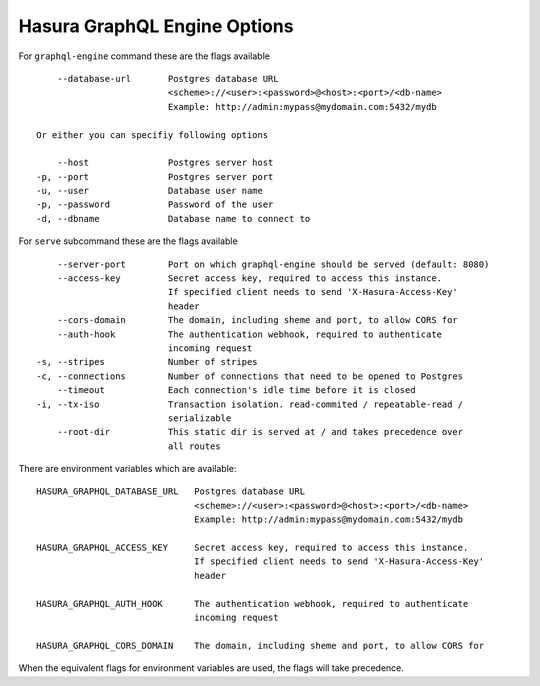 Hasura GraphQL Engine Options
=============================

For ``graphql-engine`` command these are the flags available

::

      --database-url       Postgres database URL
                           <scheme>://<user>:<password>@<host>:<port>/<db-name>
                           Example: http://admin:mypass@mydomain.com:5432/mydb

  Or either you can specifiy following options

      --host               Postgres server host
  -p, --port               Postgres server port
  -u, --user               Database user name
  -p, --password           Password of the user
  -d, --dbname             Database name to connect to

For ``serve`` subcommand these are the flags available

::

      --server-port        Port on which graphql-engine should be served (default: 8080)
      --access-key         Secret access key, required to access this instance.
                           If specified client needs to send 'X-Hasura-Access-Key'
                           header
      --cors-domain        The domain, including sheme and port, to allow CORS for
      --auth-hook          The authentication webhook, required to authenticate
                           incoming request
  -s, --stripes            Number of stripes
  -c, --connections        Number of connections that need to be opened to Postgres
      --timeout            Each connection's idle time before it is closed
  -i, --tx-iso             Transaction isolation. read-commited / repeatable-read /
                           serializable
      --root-dir           This static dir is served at / and takes precedence over
                           all routes


There are environment variables which are available:


::

      HASURA_GRAPHQL_DATABASE_URL   Postgres database URL
                                    <scheme>://<user>:<password>@<host>:<port>/<db-name>
                                    Example: http://admin:mypass@mydomain.com:5432/mydb

      HASURA_GRAPHQL_ACCESS_KEY     Secret access key, required to access this instance.
                                    If specified client needs to send 'X-Hasura-Access-Key'
                                    header

      HASURA_GRAPHQL_AUTH_HOOK      The authentication webhook, required to authenticate
                                    incoming request  

      HASURA_GRAPHQL_CORS_DOMAIN    The domain, including sheme and port, to allow CORS for


When the equivalent flags for environment variables are used, the flags will take precedence.
